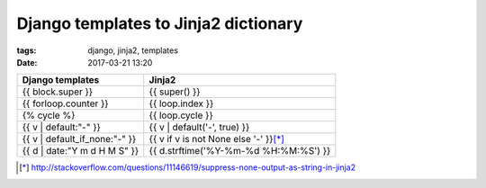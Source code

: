 Django templates to Jinja2 dictionary
#####################################

:tags: django, jinja2, templates
:date: 2017-03-21 13:20

.. container:: graytable

    +--------------------------------+-----------------------------------------+
    | Django templates               | Jinja2                                  |
    +================================+=========================================+
    | {{ block.super }}              | {{ super() }}                           |
    +--------------------------------+-----------------------------------------+
    | {{ forloop.counter }}          | {{ loop.index }}                        |
    +--------------------------------+-----------------------------------------+
    | {% cycle %}                    | {{ loop.cycle }}                        |
    +--------------------------------+-----------------------------------------+
    | {{ v \| default:"-" }}         | {{ v \| default('-', true) }}           |
    +--------------------------------+-----------------------------------------+
    | {{ v \| default_if_none:"-" }} | {{ v if v is not None else '-' }}\ [*]_ |
    +--------------------------------+-----------------------------------------+
    | {{ d \| date:"Y m d H M S" }}  | {{ d.strftime('%Y-%m-%d %H:%M:%S') }}   |
    +--------------------------------+-----------------------------------------+

.. [*] http://stackoverflow.com/questions/11146619/suppress-none-output-as-string-in-jinja2

